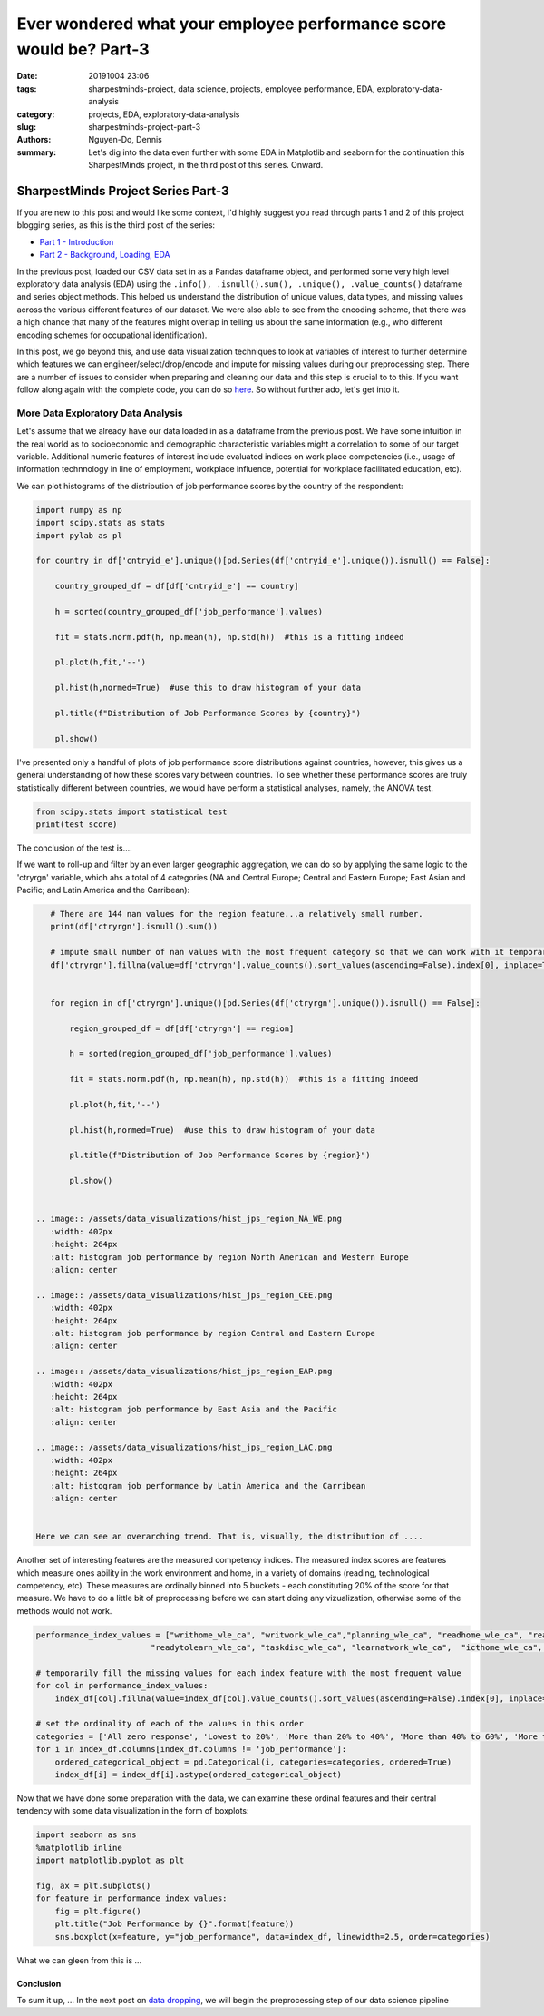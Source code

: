 Ever wondered what your employee performance score would be? Part-3
###################################################################

:date: 20191004 23:06
:tags: sharpestminds-project, data science, projects, employee performance, EDA, exploratory-data-analysis
:category: projects, EDA, exploratory-data-analysis
:slug: sharpestminds-project-part-3
:authors: Nguyen-Do, Dennis;
:summary: Let's dig into the data even further with some EDA in Matplotlib and seaborn for the continuation this SharpestMinds project, in the third post of this series. Onward.

***********************************
SharpestMinds Project Series Part-3
***********************************

If you are new to this post and would like some context, I'd highly suggest you read through parts 1 and 2 of this project blogging series, as this is the third post of the series:

* `Part 1 - Introduction <{filename}./sharpestminds-project-part-1.rst>`_
* `Part 2 - Background, Loading, EDA <{filename}./sharpestminds-project-part-2.rst>`_

In the previous post, loaded our CSV data set in as a Pandas dataframe object, and performed some very high level exploratory data analysis (EDA) using the ``.info(), .isnull().sum(), .unique(), .value_counts()`` dataframe and series object methods. This helped us understand the distribution of unique values, data types, and missing values across the various different features of our dataset. We were also able to see from the encoding scheme, that there was a high chance that many of the features might overlap in telling us about the same information (e.g., who different encoding schemes for occupational identification).

In this post, we go beyond this, and use data visualization techniques to look at variables of interest to further determine which features we can engineer/select/drop/encode and impute for missing values during our preprocessing step. There are a number of issues to consider when preparing and cleaning our data and this step is crucial to to this. If you want follow along again with the complete code, you can do so `here <https://github.com/SJHH-Nguyen-D/sharpestminds_project>`_. So without further ado, let's get into it.

===================================
More Data Exploratory Data Analysis
===================================

Let's assume that we already have our data loaded in as a dataframe from the previous post. We have some intuition in the real world as to socioeconomic and demographic characteristic variables might a correlation to some of our target variable. Additional numeric features of interest include evaluated indices on work place competencies (i.e., usage of information technnology in line of employment, workplace influence, potential for workplace facilitated education, etc).

We can plot histograms of the distribution of job performance scores by the country of the respondent:

.. code-block:: python3

    import numpy as np
    import scipy.stats as stats
    import pylab as pl

    for country in df['cntryid_e'].unique()[pd.Series(df['cntryid_e'].unique()).isnull() == False]:
        
        country_grouped_df = df[df['cntryid_e'] == country]
        
        h = sorted(country_grouped_df['job_performance'].values)

        fit = stats.norm.pdf(h, np.mean(h), np.std(h))  #this is a fitting indeed

        pl.plot(h,fit,'--')

        pl.hist(h,normed=True)  #use this to draw histogram of your data
        
        pl.title(f"Distribution of Job Performance Scores by {country}")
                
        pl.show()


.. image:: /assets/data_visualizations/distribution_country_job_performance_CAN_ENG.png
    :width: 402px
    :height: 264px
    :alt: job performance by country CAN ENG
    :align: center

.. image:: /assets/data_visualizations/distribution_country_job_performance_CAN_FRA.png
    :width: 402px
    :height: 264px
    :alt: job performance by country CAN_FRA
    :align: center

.. image:: /assets/data_visualizations/distribution_country_job_performance_USA.png
    :width: 402px
    :height: 264px
    :alt: job performance by country USA
    :align: center

.. image:: /assets/data_visualizations/distribution_country_job_performance_NOR.png
    :width: 402px
    :height: 264px
    :alt: job performance by country NOR
    :align: center

.. image:: /assets/data_visualizations/distribution_country_job_performance_KOR.png
    :width: 402px
    :height: 264px
    :alt: job performance by country KOR
    :align: center

.. image:: /assets/data_visualizations/distribution_country_job_performance_GER.png
    :width: 402px
    :height: 264px
    :alt: job performance by country GER
    :align: center

.. image:: /assets/data_visualizations/distribution_country_job_performance_UK.png
    :width: 402px
    :height: 264px
    :alt: job performance by country UK
    :align: center

.. image:: /assets/data_visualizations/distribution_country_job_performance_SWE.png
    :width: 402px
    :height: 264px
    :alt: job performance by country SWE
    :align: center

.. image:: /assets/data_visualizations/distribution_country_job_performance_SING.png
    :width: 402px
    :height: 264px
    :alt: job performance by country SING
    :align: center

.. image:: /assets/data_visualizations/distribution_country_job_performance_JAP.png
    :width: 402px
    :height: 264px
    :alt: job performance by country JAP
    :align: center

I've presented only a handful of plots of job performance score distributions against countries, however, this gives us a general understanding of how these scores vary between countries. To see whether these performance scores are truly statistically different between countries, we would have perform a statistical analyses, namely, the ANOVA test.

.. code-block:: python3

    from scipy.stats import statistical test
    print(test score)
        
The conclusion of the test is....


If we want to roll-up and filter by an even larger geographic aggregation, we can do so by applying the same logic to the 'ctryrgn' variable, which ahs a total of 4  categories (NA and Central Europe; Central and Eastern Europe; East Asian and Pacific; and Latin America and the Carribean):

.. code-block:: python3

    # There are 144 nan values for the region feature...a relatively small number.
    print(df['ctryrgn'].isnull().sum())

    # impute small number of nan values with the most frequent category so that we can work with it temporarily
    df['ctryrgn'].fillna(value=df['ctryrgn'].value_counts().sort_values(ascending=False).index[0], inplace=True)


    for region in df['ctryrgn'].unique()[pd.Series(df['ctryrgn'].unique()).isnull() == False]:
        
        region_grouped_df = df[df['ctryrgn'] == region]
        
        h = sorted(region_grouped_df['job_performance'].values)

        fit = stats.norm.pdf(h, np.mean(h), np.std(h))  #this is a fitting indeed

        pl.plot(h,fit,'--')

        pl.hist(h,normed=True)  #use this to draw histogram of your data
        
        pl.title(f"Distribution of Job Performance Scores by {region}")
                
        pl.show()


 .. image:: /assets/data_visualizations/hist_jps_region_NA_WE.png
    :width: 402px
    :height: 264px
    :alt: histogram job performance by region North American and Western Europe
    :align: center

 .. image:: /assets/data_visualizations/hist_jps_region_CEE.png
    :width: 402px
    :height: 264px
    :alt: histogram job performance by region Central and Eastern Europe
    :align: center

 .. image:: /assets/data_visualizations/hist_jps_region_EAP.png
    :width: 402px
    :height: 264px
    :alt: histogram job performance by East Asia and the Pacific
    :align: center

 .. image:: /assets/data_visualizations/hist_jps_region_LAC.png
    :width: 402px
    :height: 264px
    :alt: histogram job performance by Latin America and the Carribean
    :align: center


 Here we can see an overarching trend. That is, visually, the distribution of ....

Another set of interesting features are the measured competency indices. The measured index scores are features which measure ones ability in the work environment and home, in a variety of domains (reading, technological competency, etc). These measures are ordinally binned into 5 buckets - each constituting 20% of the score for that measure. We have to do a little bit of preprocessing before we can start doing any vizualization, otherwise some of the methods would not work.

.. code-block:: python3

    performance_index_values = ["writhome_wle_ca", "writwork_wle_ca","planning_wle_ca", "readhome_wle_ca", "readwork_wle_ca", 
                            "readytolearn_wle_ca", "taskdisc_wle_ca", "learnatwork_wle_ca",  "icthome_wle_ca", "ictwork_wle_ca"]
    
    # temporarily fill the missing values for each index feature with the most frequent value
    for col in performance_index_values:
        index_df[col].fillna(value=index_df[col].value_counts().sort_values(ascending=False).index[0], inplace=True)

    # set the ordinality of each of the values in this order
    categories = ['All zero response', 'Lowest to 20%', 'More than 20% to 40%', 'More than 40% to 60%', 'More than 60% to 80%', 'More than 80%']
    for i in index_df.columns[index_df.columns != 'job_performance']:
        ordered_categorical_object = pd.Categorical(i, categories=categories, ordered=True)
        index_df[i] = index_df[i].astype(ordered_categorical_object)

    

Now that we have done some preparation with the data, we can examine these ordinal features and their central tendency with some data visualization in the form of boxplots:

.. code-block:: python3

    import seaborn as sns
    %matplotlib inline
    import matplotlib.pyplot as plt

    fig, ax = plt.subplots()
    for feature in performance_index_values:
        fig = plt.figure()
        plt.title("Job Performance by {}".format(feature))
        sns.boxplot(x=feature, y="job_performance", data=index_df, linewidth=2.5, order=categories)
    

.. image:: /assets/data_visualizations/boxplot_icthome.png
    :width: 402px
    :height: 264px
    :alt: box plot job performance by icthome
    :align: center

.. image:: /assets/data_visualizations/boxplot_ictwork.png
    :width: 402px
    :height: 264px
    :alt: box plot job performance by ictwork
    :align: center

.. image:: /assets/data_visualizations/boxplot_learnatwork.png
    :width: 402px
    :height: 264px
    :alt: box plot job performance by learnatwork
    :align: center

.. image:: /assets/data_visualizations/boxplot_planning.png
    :width: 402px
    :height: 264px
    :alt: box plot job performance by planning
    :align: center

.. image:: /assets/data_visualizations/boxplot_readtolearn.png
    :width: 402px
    :height: 264px
    :alt: box plot job performance by readtolearn
    :align: center

.. image:: /assets/data_visualizations/boxplot_readhome.png
    :width: 402px
    :height: 264px
    :alt: box plot job performance by readhome
    :align: center

.. image:: /assets/data_visualizations/boxplot_taskdisc.png
    :width: 402px
    :height: 264px
    :alt: box plot job performance by taskdisc
    :align: center

.. image:: /assets/data_visualizations/boxplot_writhome.png
    :width: 402px
    :height: 264px
    :alt: box plot job performance by writhome
    :align: center

.. image:: /assets/data_visualizations/boxplot_writwork.png
    :width: 402px
    :height: 264px
    :alt: box plot job performance by writwork
    :align: center


What we can gleen from this is ...


Conclusion
----------

To sum it up, ... In the next post on  `data dropping <{filename}./sharpestminds-project-part-4.rst>`_, we will begin the preprocessing step of our data science pipeline

.. todo:
    statistical tests
    conclusory paragraph about what the next step of the project isEver wondered what your employee performance score would be? Part-3
    Ordinal/Categorical data/discrete:
        - Frequencies, percentages, proportions
        - central tendency: mean, median, mode, interquartile range (which discribes variability between points)
        - visualize: barchart, pie chart (not that in bar charts, the bars are disjoint to indicate that they are discrete quanitities of counts)
        - the relatiionship between two categorical variables could be reduced to a single statitic such as a Phi coefficient or Cramer's V and tested for statistical significance using the chi squared test....but for the purpose of EDA, a contingency table is fine (counts or precentages). 
    Continuous/numeric data:
        - create an array of all the index variables; examine the missing values, impute or drop with them; correlation plots for each and job performance score. 
        - percentiles, median, interquartile range
        - mean, median, mode, 
        - standard deviation, variance, range, IQR
        - visualization: histogram, boxplot (histogram is a good way to visualize the central tendency, variablity and shape of a disiribution)
        - skew, kurtosis
        - note, a histogram is not good way to identify outliers...a box plot is a good way. 
        - choose the plot that tells the best story. If you have a bimodal distribution, use a histogram (which is good for telling how many modes you have)
        - make both plots but only choose one for your report
    We ask our selves, how do values of one variable change as another variable changes
    Common questions:
        - How do you know when to use the median instead of the mean?
        - Should I use IQR instead of standard deviation?
        - When should I use a boxplot instead of a bar chart?
        - the answers to these depends on what you can learn from your data using graphs
    Outliers:
        - values smaller than lower inner fence of a boxpot (i.e., Q1 - 1.5IQR)
        - values larger than upper inner fence of boxplot (i.e., Q3 - 1.5IQR)
    Extreme values:
        - values smaller than lower outer fence, of a boxpot (i.e., Q1 - 3.0IQR) 
        - values larger than upper outer fence of boxplot (i.e., Q3 - 3.0IQR)
    Apply to continuous data
        - if the values are indeed real outliers and extreme values, you can use median and IQR instead of mean and standard deviation because it is more robust to these types of values than range. 
        - median and IQR are a more robust way to describe central tendency in the presence of outliers and extreme values. 
        - you can use a scattter plot also to see outliers between two numeric variables quite easily. Bivariate outliers can have adverse impact on the Pearson correlation coefficient. If you notice a bivariate outlier, you might want to use a spearman ranked order correlation instead of a pearson correlation. 